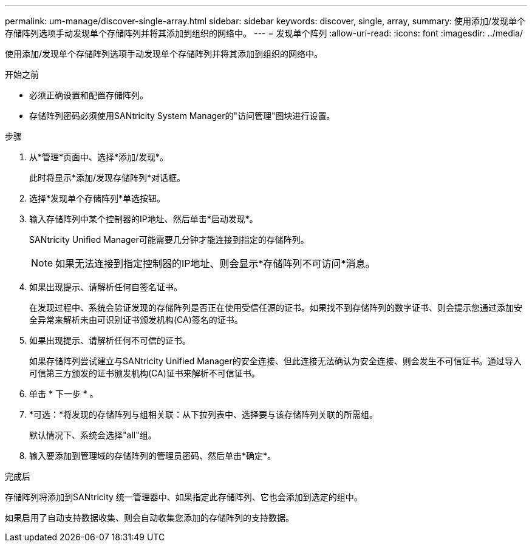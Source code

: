 ---
permalink: um-manage/discover-single-array.html 
sidebar: sidebar 
keywords: discover, single, array, 
summary: 使用添加/发现单个存储阵列选项手动发现单个存储阵列并将其添加到组织的网络中。 
---
= 发现单个阵列
:allow-uri-read: 
:icons: font
:imagesdir: ../media/


[role="lead"]
使用添加/发现单个存储阵列选项手动发现单个存储阵列并将其添加到组织的网络中。

.开始之前
* 必须正确设置和配置存储阵列。
* 存储阵列密码必须使用SANtricity System Manager的"访问管理"图块进行设置。


.步骤
. 从*管理*页面中、选择*添加/发现*。
+
此时将显示*添加/发现存储阵列*对话框。

. 选择*发现单个存储阵列*单选按钮。
. 输入存储阵列中某个控制器的IP地址、然后单击*启动发现*。
+
SANtricity Unified Manager可能需要几分钟才能连接到指定的存储阵列。

+
[NOTE]
====
如果无法连接到指定控制器的IP地址、则会显示*存储阵列不可访问*消息。

====
. 如果出现提示、请解析任何自签名证书。
+
在发现过程中、系统会验证发现的存储阵列是否正在使用受信任源的证书。如果找不到存储阵列的数字证书、则会提示您通过添加安全异常来解析未由可识别证书颁发机构(CA)签名的证书。

. 如果出现提示、请解析任何不可信的证书。
+
如果存储阵列尝试建立与SANtricity Unified Manager的安全连接、但此连接无法确认为安全连接、则会发生不可信证书。通过导入可信第三方颁发的证书颁发机构(CA)证书来解析不可信证书。

. 单击 * 下一步 * 。
. *可选：*将发现的存储阵列与组相关联：从下拉列表中、选择要与该存储阵列关联的所需组。
+
默认情况下、系统会选择"all"组。

. 输入要添加到管理域的存储阵列的管理员密码、然后单击*确定*。


.完成后
存储阵列将添加到SANtricity 统一管理器中、如果指定此存储阵列、它也会添加到选定的组中。

如果启用了自动支持数据收集、则会自动收集您添加的存储阵列的支持数据。

